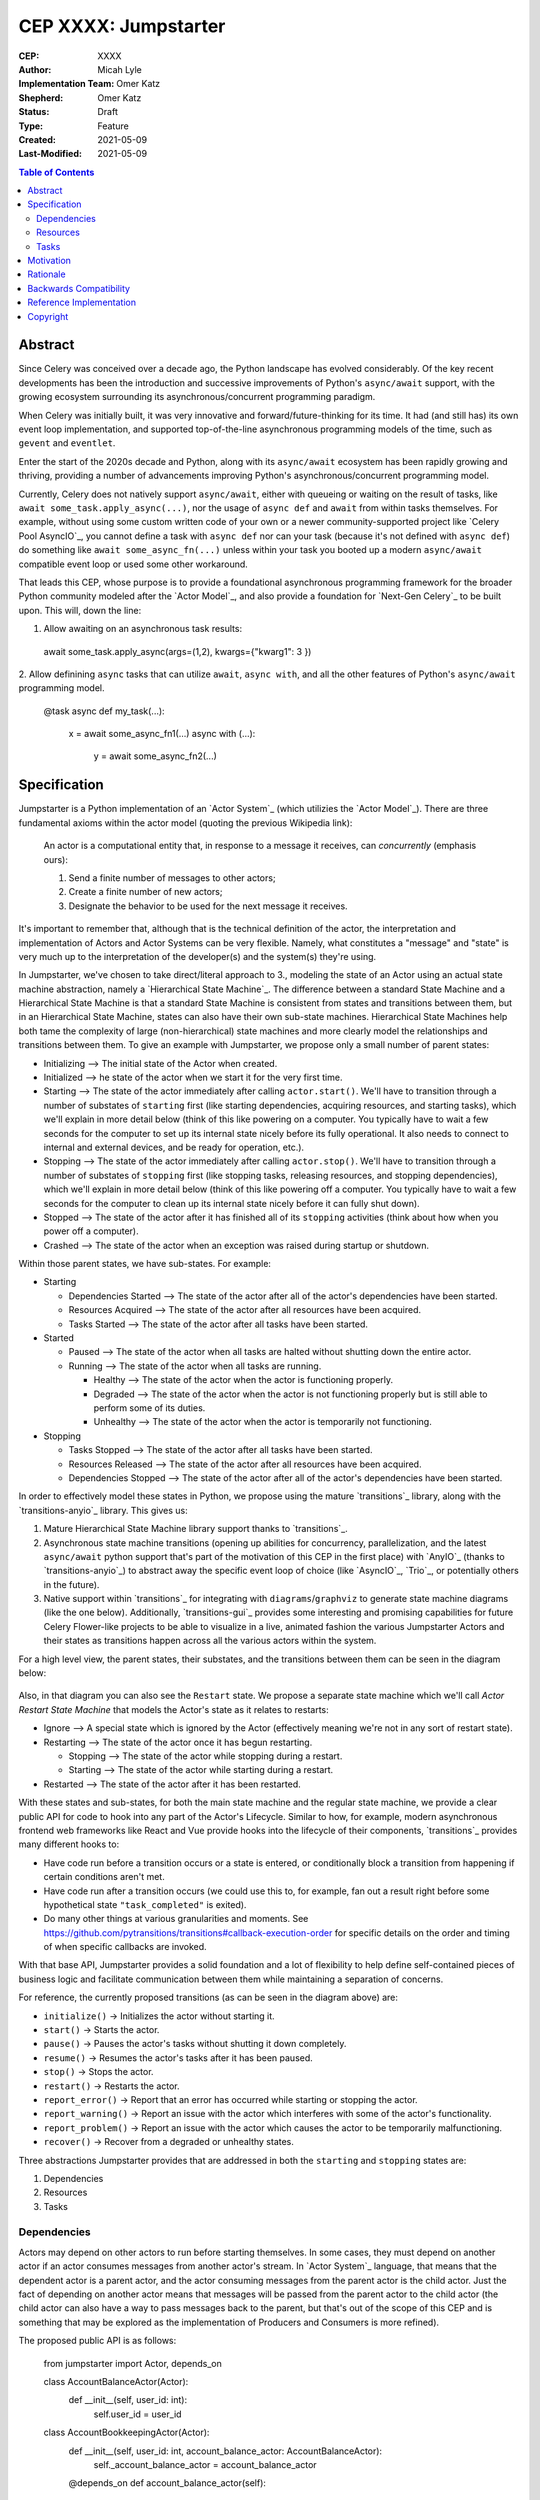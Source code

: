 ======================
CEP XXXX: Jumpstarter
======================

:CEP: XXXX
:Author: Micah Lyle
:Implementation Team: Omer Katz
:Shepherd: Omer Katz
:Status: Draft
:Type: Feature
:Created: 2021-05-09
:Last-Modified: 2021-05-09

.. contents:: Table of Contents
   :depth: 3
   :local:

Abstract
========

Since Celery was conceived over a decade ago, the Python landscape has evolved
considerably. Of the key recent developments has been the introduction and successive
improvements of Python's ``async/await`` support, with the growing ecosystem surrounding
its asynchronous/concurrent programming paradigm.

When Celery was initially built, it was very innovative and forward/future-thinking for its time.
It had (and still has) its own event loop implementation, and supported top-of-the-line
asynchronous programming models of the time, such as ``gevent`` and ``eventlet``.

Enter the start of the 2020s decade and Python, along with its ``async/await`` ecosystem
has been rapidly growing and thriving, providing a number of advancements improving
Python's asynchronous/concurrent programming model.

Currently, Celery does not natively support ``async/await``, either with queueing or
waiting on the result of tasks, like ``await some_task.apply_async(...)``, nor the usage
of ``async def`` and ``await`` from within tasks themselves. For example, without using
some custom written code of your own or a newer community-supported project like
`Celery Pool AsyncIO`_, you cannot define a task with ``async def`` nor can your task
(because it's not defined with ``async def``) do something like ``await
some_async_fn(...)`` unless within your task you booted up a modern ``async/await``
compatible event loop or used some other workaround.

That leads this CEP, whose purpose is to provide a foundational asynchronous programming
framework for the broader Python community modeled after the `Actor Model`_, and also
provide a foundation for `Next-Gen Celery`_ to be built upon. This will, down the line:

1. Allow awaiting on an asynchronous task results:

  .. code-block:: python

  await some_task.apply_async(args=(1,2), kwargs={"kwarg1": 3 })

2. Allow definining ``async`` tasks that can utilize ``await``, ``async with``, and all
the other features of Python's ``async/await`` programming model.

  .. code-block:: python

  @task
  async def my_task(...):
    x = await some_async_fn1(...)
    async with (...):
      y = await some_async_fn2(...)

Specification
=============

Jumpstarter is a Python implementation of an `Actor System`_ (which utilizies the `Actor Model`_). There
are three fundamental axioms within the actor model (quoting the previous Wikipedia link): 

  An actor is a computational entity that, in response to a message it receives, can *concurrently* (emphasis ours):

  1. Send a finite number of messages to other actors;
  2. Create a finite number of new actors;
  3. Designate the behavior to be used for the next message it receives.

It's important to remember that, although that is the technical definition of the actor, the interpretation and implementation of Actors and Actor Systems can be very flexible. Namely, what constitutes a "message" and "state" is very much up to the interpretation of the developer(s) and the system(s) they're using.

In Jumpstarter, we've chosen to take direct/literal approach to 3., modeling the state of an Actor using an actual state machine abstraction, namely a `Hierarchical State Machine`_. The difference between a standard State Machine and a Hierarchical State Machine is that a standard State Machine is consistent from states and transitions between them, but in an Hierarchical State Machine, states can also have their own sub-state machines. Hierarchical State Machines help both tame the complexity of large (non-hierarchical) state machines and more clearly model the relationships and transitions between them. To give an example with Jumpstarter, we propose only a small number of parent states:

* Initializing --> The initial state of the Actor when created.
* Initialized --> he state of the actor when we start it for the very first time.
* Starting --> The state of the actor immediately after calling ``actor.start()``. We'll have to transition through a number of substates of ``starting`` first (like starting dependencies, acquiring resources, and starting tasks), which we'll explain in more detail below (think of this like powering on a computer. You typically have to wait a few seconds for the computer to set up its internal state nicely before its fully operational. It also needs to connect to internal and external devices, and be ready for operation, etc.).
* Stopping --> The state of the actor immediately after calling ``actor.stop()``. We'll have to transition through a number of substates of ``stopping`` first (like stopping tasks, releasing resources, and stopping dependencies), which we'll explain in more detail below (think of this like powering off a computer. You typically have to wait a few seconds for the computer to clean up its internal state nicely before it can fully shut down).
* Stopped --> The state of the actor after it has finished all of its ``stopping`` activities (think about how when you power off a computer).
* Crashed --> The state of the actor when an exception was raised during startup or shutdown.

Within those parent states, we have sub-states. For example:

* Starting

  * Dependencies Started --> The state of the actor after all of the actor's dependencies have been started.
  * Resources Acquired --> The state of the actor after all resources have been acquired.
  * Tasks Started --> The state of the actor after all tasks have been started.

* Started

  * Paused --> The state of the actor when all tasks are halted without shutting down the entire actor.
  * Running --> The state of the actor when all tasks are running.

    * Healthy --> The state of the actor when the actor is functioning properly.
    * Degraded --> The state of the actor when the actor is not functioning properly but is still able to perform some of its duties.
    * Unhealthy --> The state of the actor when the actor is temporarily not functioning.

* Stopping
  
  * Tasks Stopped --> The state of the actor after all tasks have been started.
  * Resources Released --> The state of the actor after all resources have been acquired.
  * Dependencies Stopped --> The state of the actor after all of the actor's dependencies have been started.

In order to effectively model these states in Python, we propose using the mature `transitions`_ library, along with the `transitions-anyio`_ library. This gives us:

1. Mature Hierarchical State Machine library support thanks to `transitions`_.
2. Asynchronous state machine transitions (opening up abilities for concurrency, parallelization, and the latest ``async/await`` python support that's part of the motivation of this CEP in the first place) with `AnyIO`_ (thanks to `transitions-anyio`_) to abstract away the specific event loop of choice (like `AsyncIO`_, `Trio`_, or potentially others in the future).
3. Native support within `transitions`_ for integrating with ``diagrams``/``graphviz`` to generate state machine diagrams (like the one below). Additionally, `transitions-gui`_ provides some interesting and promising capabilities for future Celery Flower-like projects to be able to visualize in a live, animated fashion the various Jumpstarter Actors and their states as transitions happen across all the various actors within the system.

For a high level view, the parent states, their substates, and the transitions between them can be seen in the diagram below:

.. figure:: jumpstarter-state-machines-diagram.png

Also, in that diagram you can also see the ``Restart`` state. We propose a separate state machine which we'll call *Actor Restart State Machine* that models the Actor's state as it relates to restarts:

* Ignore --> A special state which is ignored by the Actor (effectively meaning we're not in any sort of restart state).
* Restarting --> The state of the actor once it has begun restarting.

  * Stopping --> The state of the actor while stopping during a restart.
  * Starting --> The state of the actor while starting during a restart.

* Restarted --> The state of the actor after it has been restarted.

With these states and sub-states, for both the main state machine and the regular state machine, we provide a clear public API for code to hook into any part of the Actor's Lifecycle. Similar to how, for example, modern asynchronous frontend web frameworks like React and Vue provide hooks into the lifecycle of their components, `transitions`_ provides many different hooks to:

* Have code run before a transition occurs or a state is entered, or conditionally block a transition from happening if certain conditions aren't met.
* Have code run after a transition occurs (we could use this to, for example, fan out a result right before some hypothetical state ``"task_completed"`` is exited).
* Do many other things at various granularities and moments. See https://github.com/pytransitions/transitions#callback-execution-order for specific details on the order and timing of when specific callbacks are invoked.

With that base API, Jumpstarter provides a solid foundation and a lot of flexibility to help define self-contained pieces of business logic and facilitate communication between them while maintaining a separation of concerns.

For reference, the currently proposed transitions (as can be seen in the diagram above) are:

* ``initialize()`` -> Initializes the actor without starting it.
* ``start()`` -> 	Starts the actor.
* ``pause()`` -> 	Pauses the actor's tasks without shutting it down completely.
* ``resume()`` -> 	Resumes the actor's tasks after it has been paused.
* ``stop()`` -> 	Stops the actor.
* ``restart()`` -> 	Restarts the actor.
* ``report_error()`` -> 	Report that an error has occurred while starting or stopping the actor.
* ``report_warning()`` -> 	Report an issue with the actor which interferes with some of the actor's functionality.
* ``report_problem()`` -> 	Report an issue with the actor which causes the actor to be temporarily malfunctioning.
* ``recover()`` -> 	Recover from a degraded or unhealthy states.

Three abstractions Jumpstarter provides that are addressed in both the ``starting`` and ``stopping`` states are:

1. Dependencies
2. Resources
3. Tasks

Dependencies
------------
Actors may depend on other actors to run before starting themselves. In some cases, they must depend on another actor if an actor consumes messages from another actor's stream. In `Actor System`_ language, that means that the dependent actor is a parent actor, and the actor consuming messages from the parent actor is the child actor. Just the fact of depending on another actor means that messages will be passed from the parent actor to the child actor (the child actor can also have a way to pass messages back to the parent, but that's out of the scope of this CEP and is something that may be explored as the implementation of Producers and Consumers is more refined).

The proposed public API is as follows:

  .. code-block:: python
  from jumpstarter import Actor, depends_on

  class AccountBalanceActor(Actor):
    def __init__(self, user_id: int):
      self.user_id = user_id

  class AccountBookkeepingActor(Actor):
    def __init__(self, user_id: int, account_balance_actor: AccountBalanceActor):
      self._account_balance_actor = account_balance_actor

    @depends_on
    def account_balance_actor(self):
      # It's presumed here `account_balance_actor` is an already existing `AccountBalanceActor` instance.
      return account_balance_actor

In this example, the ``AccountBalanceActor`` maintains the balance in a single user ID's account. The ``AccountBookkeepingActor`` is responsible for logging and auditing withdrawals and income, possibly passing these audit logs to another actor responsible for detecting fraud.

Instead of returning an already existing *instance* of an ``AccountBalanceActor`` in ``@depends_on``, you can also:

1. Use a factory method to initialize a brand new ``AccountBalanceActor`` instance (since every actor must inherit from ``Actor`` we'll define some helpful factory methods in ``Actor`` which can be used by all subclasses/instances).
2. Return a subclass of ``Actor`` and it will be initialized for you, proiding all the arguments are available for that actor. This uses the `Inversion of Control`_ pattern. How this works will be left as an implementation detail, but Jumpstarter, given that it knows each ``Actor``'s dependencies and has them all in a graph should be able to satisfy dependencies and inject arguments as long as it's able to find them in an accessible way.

Resources
---------
Actors have resources they manage during their lifetime, such as:

* Connections to databases and message brokers
* File Handles
* Synchronization Mechanisms (useful for short-lived actors)

A resource can be an asynchronous context manager or a synchronous context manager. It's entered whenever the Actor is ``starting``, specifically just before the state machine transitions to the ``starting -> resources_acquired`` state.
It is exited whenever the Actor is stopping, specifically just before the state machine transitions to the ``starting -> resources_released`` state. Given the asynchronous nature of Jumpstarter, resources can be released concurrently (even if there are synchronous resource releases that are run, say, in a thread pool). Additionally, any and every actor, once resources are acquired, will be have `cancel scope`_ (acquired once ``starting -> resources_acquired`` state has been entered) in the that can be used to shut down the worker or cancel any running task(s), whether because of a timeout, a crash, a restart, or some other reason. Even if the task is run in a thread pool, the `cancel_scope` and fact that the Jumpstarter is running in an event loop means that more robust cancellation of tasks may be possible in future versions of Celery than have been up to this point (see `Nathaniel Smith's (of Trio) blog <https://vorpus.org/blog/timeouts-and-cancellation-for-humans/>`_ for some helpful background on this).

The proposed public API is as follows:

  .. code-block:: python
  from pathlib import Path

  from jumpstarter import Actor, resource

  class FileHeadActor(Actor):
    def __init__(self, file_path: Path):
      self.file_path = file_path

    @resource
    def log_file(self):
      return open(file_path)


Tasks
-----
An actor repeatedly runs tasks to fulfill its purpose. Using tasks, the user implements the business logic of the Actor. A task can be asynchronous or synchronous. If the task is synchronous, the task is run in a thread pool. If it is asynchronous, the task runs using the event loop.

The proposed public API is:

  .. code-block:: python
  from pathlib import Path

  from jumpstarter import Actor, task
  from jumpstarter.tasks import Success

  class CountingActor(Actor):
    def __init__(self):
      self.i: int = 0

    @task
    def count_to_ten(self):
      self.i += 1
      print(self.i)

      if self.i == 10:
        return Success()

When you start the actor, specifically before the transition to ``starting -> tasks_running``, the ``count_to_ten`` method is repeatedly called until you ``stop`` the actor (which in turn triggers the cancel scope). This actor counts to 10 and prints the current count. When it reaches 10, the task stops running as it was successful.

There are two types of tasks: continuous and periodic. There may be more types of task in the future that either Jumpstarter defines or future Celery-related libraries that work with Jumpstarter define. Regardless, Jumpstarter's public API will enable lots of flexibility for working with tasks and even defining new task types. To give a theoretical example: Consider a type of task called a **A/B Task**. Since most things in Jumpstarter are extendable, we could extend the task states to include two new states:

1. ``started -> running -> healthy -> A``
2. ``started -> running -> healthy -> B``

Now, suppose we have an actor called ``ProvideAutocompleteSuggestion`` whose job is to take in some search query and return some autocomplete suggestions. Maybe we have a new autocomplete engine we'd like to A/B test, with 5% of the queries going to the "B" test to see how the new engine is performing, eventually ramping up to 50/50 and maybe eventually replacing it. We could hook into Jumpstarter to, when tasks transition to ``started -> running -> healthy``, either then transition into the ``A`` substate or ``B`` substate with given probability, and then have conditional task(s) that
run depending on whether we're in the ``A`` substate or the ``B`` substate.



Motivation
==========

There are two primary motivations to discuss.

1. The motivation to build `Jumpstarter`_.

2. The motivation to, down the line, use `Jumpstarter`_ as a foundation for parts of
`Next-Gen Celery`_.

For the first motivation, one of Celery's main use cases is to build asynchronous,
distributed systems that communicate via message passing. The `Actor Model`_, which has
been around for almost half a century and is a tried and tested way to design and build
large-scale concurrent systems. It very much matches what Celery aims to do and has
shown to have great success in projects like `Akka`_ and many others. The `Actor Model`_
also works great with Python's ``async/await`` support as messages are able to be
asynchronously sent and awaited upon very efficiently.

`Jumpstarter`_ comes in to fill the spot of being that fundamental/primititve library to
build `Next-Gen Celery`_ on top of, while simultaneously being a modern implementation
and interpretation of the `Actor Model`_ (and an `Actor System`_, or at least blocks for
building one) in Python. For reasons why Celery would build its own library instead of
using an existing Actor framework in Python, see the :ref:`Rationale` below.

For the second motivation, certain bugs and issues in Celery resolve around things like
chord synchronization/counting errors, very hard to reproduce concurrency issues, canvas
edge cases, etc. Looking at these issues from a higher perspective and the current state
of the codebase, future versions of Celery could benefit from code that adheres to
something like the `Actor Model`_, which really helps to eliminate race conditions,
locking issues, shared state issues, and other things like that which are out of the
scope of this document.  Modeling workers, tasks, canvas primitives, and other Celery
components after an `Actor System`_ and making them hold to the fundamental axioms of
the `Actor Model`_ will encourage code that is far more Single Responsibility Principle
(SRP) than the current codebase is, and encourage both designs and implementations that
are easier to reason about, easier to test, and easier to extend and work with. The
design of various Celery components using `Jumpstarter`_ primitives is outside of the
scope of this document and would be addressed in future CEPs.

Rationale
=========

A quick internet search of Python actor libraries and packages returns a
few different results. Before listing some of those libraries, the main
reasons for building our own `Actor Model`_ implementation are as follows:

1. We want a framework that is built with and for ``async/await`` from the beginning, and
that takes advantage of all the latest abstractions and innovations in Python's
``async/await`` support and the latest general language features as well (like
``typing`` and other things). Many of the other frameworks listed below were built
either before ``async/await`` or in the earlier stages. 

2. We want something that can be a standalone framework, but that can _also_ be informed by
the needs of `Next-Gen Celery`_. Hence, we'd like for the Celery organization to
maintain and shepherd the project. We may find that we need to make changes rapidly in
the beginning, and we'd like to see the project evolve and grow quickly without being
blocked by other large dependent projects (like some or many of these other libraries
may be), especially in the beginning. By Celery creating a new library, we can both
enable rapid development of `Jumpstarter`_ and `Next-Gen Celery`_ now and down the line, while
still providing a framework that the greater Python community may find helpful to build
other projects off of.

With that being said, let's take a look at a few existing projects:

* `Pykka`_ is a Python-based actor that was extracted originally from `Mopidy`_, an "extensible music server written in Python". We wouldn't use `Pykka`_ for two main reasons:

  * It doesn't support ``async/await`` currently, and hasn't supported it from the beginning.
  * It powers `Mopidy`_, and probably a number of other significant projects rely on it to some extent, so it wouldn't make sense to rely upon it for reasons listed above.

* `Cell`_ was an earlier attempt at an actor model/framework for Celery. It wasn't very widely used and developed.

  * Given reason #1 above, it makes sense to archive `Cell`_ and move forward with `Jumpstarter`_ (`comment <https://github.com/celery/jumpstarter/issues/1#issuecomment-755347761>`_).

* `Thespian`_ is a very rich-featured "Python Actor concurrency library." Of all the libraries listed, it would seem the most promising for something to use and/or build off, of, except that:

  * It seems to have been built out before the early ``asyncio`` ``async/await`` phase of Python's development. The ``async/await`` syntax wasn't quite around yet, and libraries like `Curio`_ and `Trio`_ weren't around yet. Python's asynchronous programming model has come a long way since the 3.3/3.4 and early ``asyncio`` days. Along with reason #1 above, we really want to support some of the newer asynchronous ideas (and use them as a base) with `Jumpstarter`_. Given the large size of `Thespian`_'s codebase, it would be very seemingly impractical to try and tweak an aircraft carrier (metaphorically speaking) to fit our use cases.
  * The library seems to have been in maintenance mode for the last few years. It was originally built in house at GoDaddy, and the original author does not work there anymore.  Scanning the release history shows more maintenance releases than new activity, which, given its large size, possibly external large-project dependencies, and reason #2 above, makes us inclined to still build our own framework. That being said, there may be useful things that can be learned from `Thespian`_, whether high level structure or low level details.

* `Pulsar`_ is an "Event driven concurrent" framework for Python. It's goal, according to its README, "is to provide an easy way to build scalable network programs." It was built upon ``asyncio`` from the Python3.5+ days and supports ``async/await``. However, while it has a number of powerful and interesting features, it has been archived by its owner, so discussing it more does not feel necessary for the scope of this document.

  * Additionally, while it does seem to have great support for building generally network connected programs, a number of examples show how to use it to build something like a non-blocking ``wsgi`` server. Celery does intend to handle such use cases, especially given the development of the ``asgi`` specification, and many other modern libraries under current development that are doing a great job with ``asgi``. Similar to what was said about `Thespian`_, there may be useful things that can be learned from `Pulsar`_, but it's not something that we think should be built upon, for similar reasons to `Thespian`_ above, along with our general reasons #1 (``asyncio`` only would not satisfy that) and #2 (`Pulsar`_ seems to have been by and potentially for a group called `Quantmind <https://quantmind.com/>`_).

Backwards Compatibility
=======================

Given that `Jumpstarter`_ is a library being built from scratch, there isn't too much to
talk about on the backwards compatibility side of things. It's an open discussion at the
moment of we should support Python 3.7+ or Python 3.10+. It might be nice, given
``trio``, ``asyncio``, and other ``async/await``/event loop implementation improvements
in the last number of Python versions to rely on 3.10+. And on top of that, we'd get the
latest improvements in the ``typing`` world, and pattern matching that we could use from
the beginning.

Reference Implementation
========================

The `Reference Implementation`_ has a nice sketch of how actors might look in
`Jumpstarter`_. Some of the kinks and details are still being worked out, but
that's the place to go and start taking a look at the time of writing. Further
buildout of certain aspects of the reference implementation (which are also
related to `Celery Next-Gen`_) may be blocked or waiting on some third-party
library support. One example is we're waiting for an `APScheduler 4.0
Release`_.

Copyright
=========

This document has been placed in the public domain per the Creative Commons
CC0 1.0 Universal license (https://creativecommons.org/publicdomain/zero/1.0/deed).

(All CEPs must include this exact copyright statement.)

.. Next-Gen Celery https://github.com/celery/ceps/blob/master/draft/high-level-architecture.rst
.. Jumpstarter https://github.com/celery/jumpstarter
.. Reference Implementation https://github.com/celery/jumpstarter/tree/actor
.. AP Scheduler 4.0 Release https://github.com/agronholm/apscheduler/issues/465
.. Next-Gen Rationale https://github.com/celery/ceps/blob/master/draft/high-level-architecture.rst#rationale
.. Actor Model https://en.wikipedia.org/wiki/Actor_model
.. Actor System https://doc.akka.io/docs/akka/current/general/actor-systems.html
.. Celery Pool AsyncIO https://github.com/kai3341/celery-pool-asyncio
.. Akka https://akka.io/
.. Pykka https://github.com/jodal/pykka
.. Mopidy https://github.com/mopidy/mopidy
.. Cell https://github.com/celery/cell
.. Thespian https://github.com/thespianpy/Thespian
.. Pulsar https://github.com/quantmind/pulsar
.. AsyncIO https://docs.python.org/3/library/asyncio.html
.. Curio https://github.com/dabeaz/curio
.. Trio https://github.com/python-trio/trio
.. Trio-Asyncio https://github.com/python-trio/trio-asyncio
.. Hierarchical State Machine https://www.eventhelix.com/design-patterns/hierarchical-state-machine/
.. transitions https://github.com/pytransitions/transitions
.. transitions-anyio https://github.com/pytransitions/transitions-anyio
.. transitions-gui https://github.com/pytransitions/transitions-gui
.. AnyIO https://github.com/agronholm/anyio
.. cancel scope https://anyio.readthedocs.io/en/stable/api.html#anyio.CancelScope
.. Inversion of Control https://martinfowler.com/bliki/InversionOfControl.html
